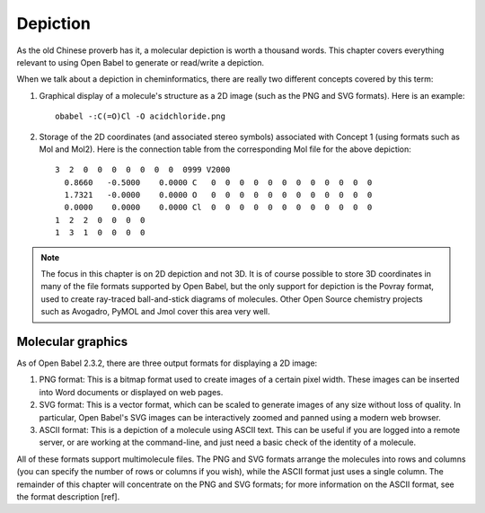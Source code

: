 Depiction
=========

As the old Chinese proverb has it, a molecular depiction is worth a thousand words. This chapter covers everything relevant to using Open Babel to generate or read/write a depiction.

When we talk about a depiction in cheminformatics, there are really two different concepts covered by this term:

1. Graphical display of a molecule's structure as a 2D image (such as the PNG and SVG formats). Here is an example::

     obabel -:C(=O)Cl -O acidchloride.png

.. image:: ../_static/acidchloride.png

2. Storage of the 2D coordinates (and associated stereo symbols) associated with Concept 1 (using formats such as Mol and Mol2). Here is the connection table from the corresponding Mol file for the above depiction::
   
    3  2  0  0  0  0  0  0  0  0999 V2000
      0.8660   -0.5000    0.0000 C   0  0  0  0  0  0  0  0  0  0  0  0
      1.7321   -0.0000    0.0000 O   0  0  0  0  0  0  0  0  0  0  0  0
      0.0000    0.0000    0.0000 Cl  0  0  0  0  0  0  0  0  0  0  0  0
    1  2  2  0  0  0  0
    1  3  1  0  0  0  0

.. note::

        The focus in this chapter is on 2D depiction and not 3D. It is of course possible to store 3D coordinates in many of the file formats supported by Open Babel, but the only support for depiction is the Povray format, used to create ray-traced ball-and-stick diagrams of molecules. 
        Other Open Source chemistry projects such as Avogadro, PyMOL and Jmol cover this area very well.

Molecular graphics
------------------

As of Open Babel 2.3.2, there are three output formats for displaying a 2D image:
  
1. PNG format: This is a bitmap format used to create images of a certain
   pixel width. These images can be inserted into Word documents or displayed
   on web pages.

2. SVG format: This is a vector format, which can be scaled to generate images
   of any size without loss of quality. In particular, Open Babel's SVG images
   can be interactively zoomed and panned using a modern web browser.

3. ASCII format: This is a depiction of a molecule using ASCII text. This can
   be useful if you are logged into a remote server, or are working at the
   command-line, and just need a basic check of the identity of a molecule.

All of these formats support multimolecule files. The PNG and SVG formats
arrange the molecules into rows and columns (you can specify the number of rows or columns if you wish), while the ASCII format just uses a single column. The remainder of this chapter will concentrate on the PNG and SVG formats; for more information on the ASCII format, see the format description [ref].


